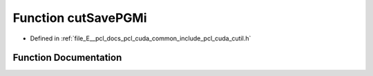 .. _exhale_function_cutil_8h_1a40ce34aa959f2d5c9addde29e02768ac:

Function cutSavePGMi
====================

- Defined in :ref:`file_E__pcl_docs_pcl_cuda_common_include_pcl_cuda_cutil.h`


Function Documentation
----------------------


.. doxygenfunction:: cutSavePGMi(const char *, unsigned int *, unsigned int, unsigned int)
